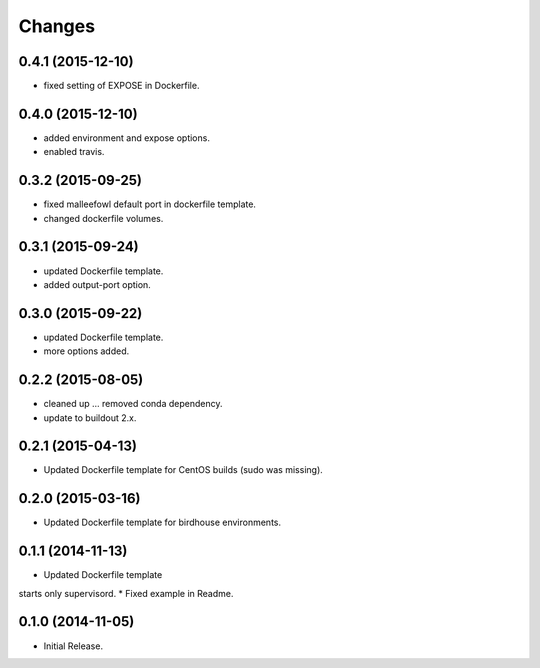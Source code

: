 Changes
*******

0.4.1 (2015-12-10)
==================

* fixed setting of EXPOSE in Dockerfile.

0.4.0 (2015-12-10)
==================

* added environment and expose options.
* enabled travis.

0.3.2 (2015-09-25)
==================

* fixed malleefowl default port in dockerfile template.
* changed dockerfile volumes.

0.3.1 (2015-09-24)
==================

* updated Dockerfile template.
* added output-port option.

0.3.0 (2015-09-22)
==================

* updated Dockerfile template.
* more options added.

0.2.2 (2015-08-05)
==================

* cleaned up ... removed conda dependency.
* update to buildout 2.x.

0.2.1 (2015-04-13)
==================

* Updated Dockerfile template for CentOS builds (sudo was missing).

0.2.0 (2015-03-16)
==================

* Updated Dockerfile template for birdhouse environments.

0.1.1 (2014-11-13)
==================

* Updated Dockerfile template
starts only supervisord.
* Fixed example in Readme.

0.1.0 (2014-11-05)
==================

* Initial Release.

